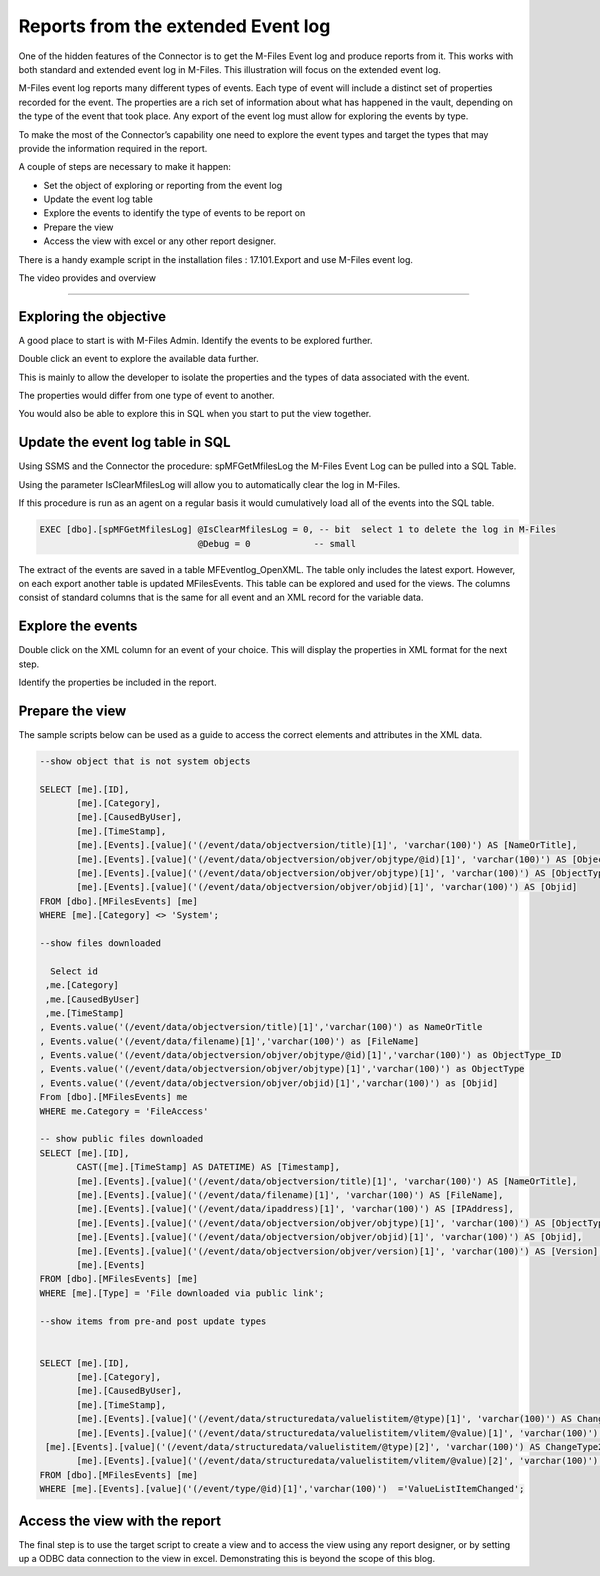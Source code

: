 Reports from the extended Event log
===================================

One of the hidden features of the Connector is to get the M-Files Event
log and produce reports from it. This works with both standard and
extended event log in M-Files. This illustration will focus on the
extended event log.

M-Files event log reports many different types of events. Each type of
event will include a distinct set of properties recorded for the event.
The properties are a rich set of information about what has happened in
the vault, depending on the type of the event that took place. Any
export of the event log must allow for exploring the events by type.

To make the most of the Connector’s capability one need to explore the
event types and target the types that may provide the information
required in the report.

A couple of steps are necessary to make it happen:

-  Set the object of exploring or reporting from the event log

-  Update the event log table

-  Explore the events to identify the type of events to be report on

-  Prepare the view

-  Access the view with excel or any other report designer.

There is a handy example script in the installation files :
17.101.Export and use M-Files event log.

The video provides and overview

--------------

Exploring the objective
-----------------------

A good place to start is with M-Files Admin. Identify the events to be
explored further.

|image0|

|image1|

Double click an event to explore the available data further.

This is mainly to allow the developer to isolate the properties and the
types of data associated with the event.

The properties would differ from one type of event to another.

You would also be able to explore this in SQL when you start to put the
view together.

Update the event log table in SQL
---------------------------------

Using SSMS and the Connector the procedure: spMFGetMfilesLog the M-Files
Event Log can be pulled into a SQL Table.

Using the parameter IsClearMfilesLog will allow you to automatically
clear the log in M-Files.

If this procedure is run as an agent on a regular basis it would
cumulatively load all of the events into the SQL table.

.. code:: sql

    EXEC [dbo].[spMFGetMfilesLog] @IsClearMfilesLog = 0, -- bit  select 1 to delete the log in M-Files
                                  @Debug = 0            -- small

The extract of the events are saved in a table MFEventlog\_OpenXML. The
table only includes the latest export. However, on each export another
table is updated MFilesEvents. This table can be explored and used for
the views. The columns consist of standard columns that is the same for
all event and an XML record for the variable data.

|image2|

Explore the events
------------------

Double click on the XML column for an event of your choice. This will
display the properties in XML format for the next step.

Identify the properties be included in the report.

|image3|

Prepare the view
----------------

The sample scripts below can be used as a guide to access the correct
elements and attributes in the XML data.

.. code:: sql

    --show object that is not system objects

    SELECT [me].[ID],
           [me].[Category],
           [me].[CausedByUser],
           [me].[TimeStamp],
           [me].[Events].[value]('(/event/data/objectversion/title)[1]', 'varchar(100)') AS [NameOrTitle],
           [me].[Events].[value]('(/event/data/objectversion/objver/objtype/@id)[1]', 'varchar(100)') AS [ObjectType_ID],
           [me].[Events].[value]('(/event/data/objectversion/objver/objtype)[1]', 'varchar(100)') AS [ObjectType],
           [me].[Events].[value]('(/event/data/objectversion/objver/objid)[1]', 'varchar(100)') AS [Objid]
    FROM [dbo].[MFilesEvents] [me]
    WHERE [me].[Category] <> 'System';

    --show files downloaded

      Select id 
     ,me.[Category]
     ,me.[CausedByUser]
     ,me.[TimeStamp]                                                               
    , Events.value('(/event/data/objectversion/title)[1]','varchar(100)') as NameOrTitle
    , Events.value('(/event/data/filename)[1]','varchar(100)') as [FileName]
    , Events.value('(/event/data/objectversion/objver/objtype/@id)[1]','varchar(100)') as ObjectType_ID
    , Events.value('(/event/data/objectversion/objver/objtype)[1]','varchar(100)') as ObjectType
    , Events.value('(/event/data/objectversion/objver/objid)[1]','varchar(100)') as [Objid]
    From [dbo].[MFilesEvents] me
    WHERE me.Category = 'FileAccess'

    -- show public files downloaded
    SELECT [me].[ID],
           CAST([me].[TimeStamp] AS DATETIME) AS [Timestamp],
           [me].[Events].[value]('(/event/data/objectversion/title)[1]', 'varchar(100)') AS [NameOrTitle],
           [me].[Events].[value]('(/event/data/filename)[1]', 'varchar(100)') AS [FileName],
           [me].[Events].[value]('(/event/data/ipaddress)[1]', 'varchar(100)') AS [IPAddress],
           [me].[Events].[value]('(/event/data/objectversion/objver/objtype)[1]', 'varchar(100)') AS [ObjectType],
           [me].[Events].[value]('(/event/data/objectversion/objver/objid)[1]', 'varchar(100)') AS [Objid],
           [me].[Events].[value]('(/event/data/objectversion/objver/version)[1]', 'varchar(100)') AS [Version],
           [me].[Events]
    FROM [dbo].[MFilesEvents] [me]
    WHERE [me].[Type] = 'File downloaded via public link';

    --show items from pre-and post update types


    SELECT [me].[ID],
           [me].[Category],
           [me].[CausedByUser],
           [me].[TimeStamp],
           [me].[Events].[value]('(/event/data/structuredata/valuelistitem/@type)[1]', 'varchar(100)') AS ChangeType1,
           [me].[Events].[value]('(/event/data/structuredata/valuelistitem/vlitem/@value)[1]', 'varchar(100)') AS ItemValue1,
     [me].[Events].[value]('(/event/data/structuredata/valuelistitem/@type)[2]', 'varchar(100)') AS ChangeType2,
           [me].[Events].[value]('(/event/data/structuredata/valuelistitem/vlitem/@value)[2]', 'varchar(100)') AS ItemValue2
    FROM [dbo].[MFilesEvents] [me]
    WHERE [me].[Events].[value]('(/event/type/@id)[1]','varchar(100)')  ='ValueListItemChanged';

Access the view with the report
-------------------------------

The final step is to use the target script to create a view and to
access the view using any report designer, or by setting up a ODBC data
connection to the view in excel. Demonstrating this is beyond the scope
of this blog.

.. |image0| image:: img_1.jpg
.. |image1| image:: img_2.jpg
.. |image2| image:: img_3.jpg
.. |image3| image:: img_4.jpg
